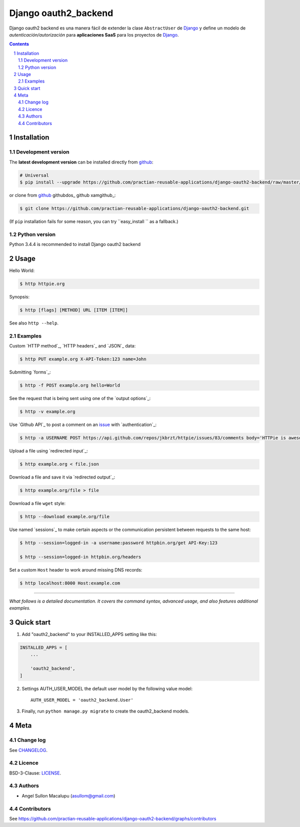 ########################################
Django oauth2_backend
########################################

.. class:: no-web

    Django oauth2 backend es una manera fácil de extender la clase ``AbstractUser`` de `Django`_ y define un modelo de *autenticación/autorización* para **aplicaciones SaaS** para los proyectos de `Django`_.


    .. image:: https://github.com/submitconsulting/backengo/blob/master/media/test_images/img1.png
        :alt: HTTPie compared to cURL
        :width: 100%
        :align: center





.. contents::

.. section-numbering::

.. raw:: pdf

   PageBreak oneColumn


============
Installation
============


-------------------
Development version
-------------------

The **latest development version** can be installed directly from github_:

.. code-block:: bash
    
    # Universal
    $ pip install --upgrade https://github.com/practian-reusable-applications/django-oauth2-backend/raw/master/dist/django-oauth2-backend-0.1.zip

or clone from github_ githubdos_ github xamgithub_:

.. code-block:: bash

    $ git clone https://github.com/practian-reusable-applications/django-oauth2-backend.git

(If ``pip`` installation fails for some reason, you can try
``easy_install `` as a fallback.)


--------------
Python version
--------------

Python 3.4.4 is recommended to install Django oauth2 backend


=====
Usage
=====


Hello World:


.. code-block:: bash

    $ http httpie.org


Synopsis:

.. code-block:: bash

    $ http [flags] [METHOD] URL [ITEM [ITEM]]


See also ``http --help``.


--------
Examples
--------

Custom `HTTP method`_, `HTTP headers`_ and `JSON`_ data:

.. code-block:: bash

    $ http PUT example.org X-API-Token:123 name=John


Submitting `forms`_:

.. code-block:: bash

    $ http -f POST example.org hello=World


See the request that is being sent using one of the `output options`_:

.. code-block:: bash

    $ http -v example.org


Use `Github API`_ to post a comment on an
`issue <https://github.com/jkbrzt/httpie/issues/83>`_
with `authentication`_:

.. code-block:: bash

    $ http -a USERNAME POST https://api.github.com/repos/jkbrzt/httpie/issues/83/comments body='HTTPie is awesome! :heart:'


Upload a file using `redirected input`_:

.. code-block:: bash

    $ http example.org < file.json


Download a file and save it via `redirected output`_:

.. code-block:: bash

    $ http example.org/file > file


Download a file ``wget`` style:

.. code-block:: bash

    $ http --download example.org/file

Use named `sessions`_ to make certain aspects or the communication persistent
between requests to the same host:

.. code-block:: bash

    $ http --session=logged-in -a username:password httpbin.org/get API-Key:123

    $ http --session=logged-in httpbin.org/headers


Set a custom ``Host`` header to work around missing DNS records:

.. code-block:: bash

    $ http localhost:8000 Host:example.com

..

--------

*What follows is a detailed documentation. It covers the command syntax,
advanced usage, and also features additional examples.*


===========
Quick start
===========

1. Add "oauth2_backend" to your INSTALLED_APPS setting like this:

.. code-block:: bash

    INSTALLED_APPS = [
        ...

        'oauth2_backend',
    ]


2. Settings AUTH_USER_MODEL the default user model by the following value model::

    AUTH_USER_MODEL = 'oauth2_backend.User'


3. Finally, run ``python manage.py migrate`` to create the oauth2_backend models.

====
Meta
====

----------
Change log
----------

See `CHANGELOG <https://github.com/practian-reusable-applications/django-oauth2-backend/blob/master/CHANGELOG.rst>`_.


-------
Licence
-------

BSD-3-Clause: `LICENSE <https://github.com/practian-reusable-applications/django-oauth2-backend/blob/master/LICENSE>`_.



-------
Authors
-------

- Angel Sullon Macalupu (asullom@gmail.com)

.. _Django OAuth Toolkit: https://django-oauth-toolkit.readthedocs.io
.. _Django: https://www.djangoproject.com
.. _github: https://github.com/practian-reusable-applications/django-oauth2-backend


-------
Contributors
-------

See https://github.com/practian-reusable-applications/django-oauth2-backend/graphs/contributors






